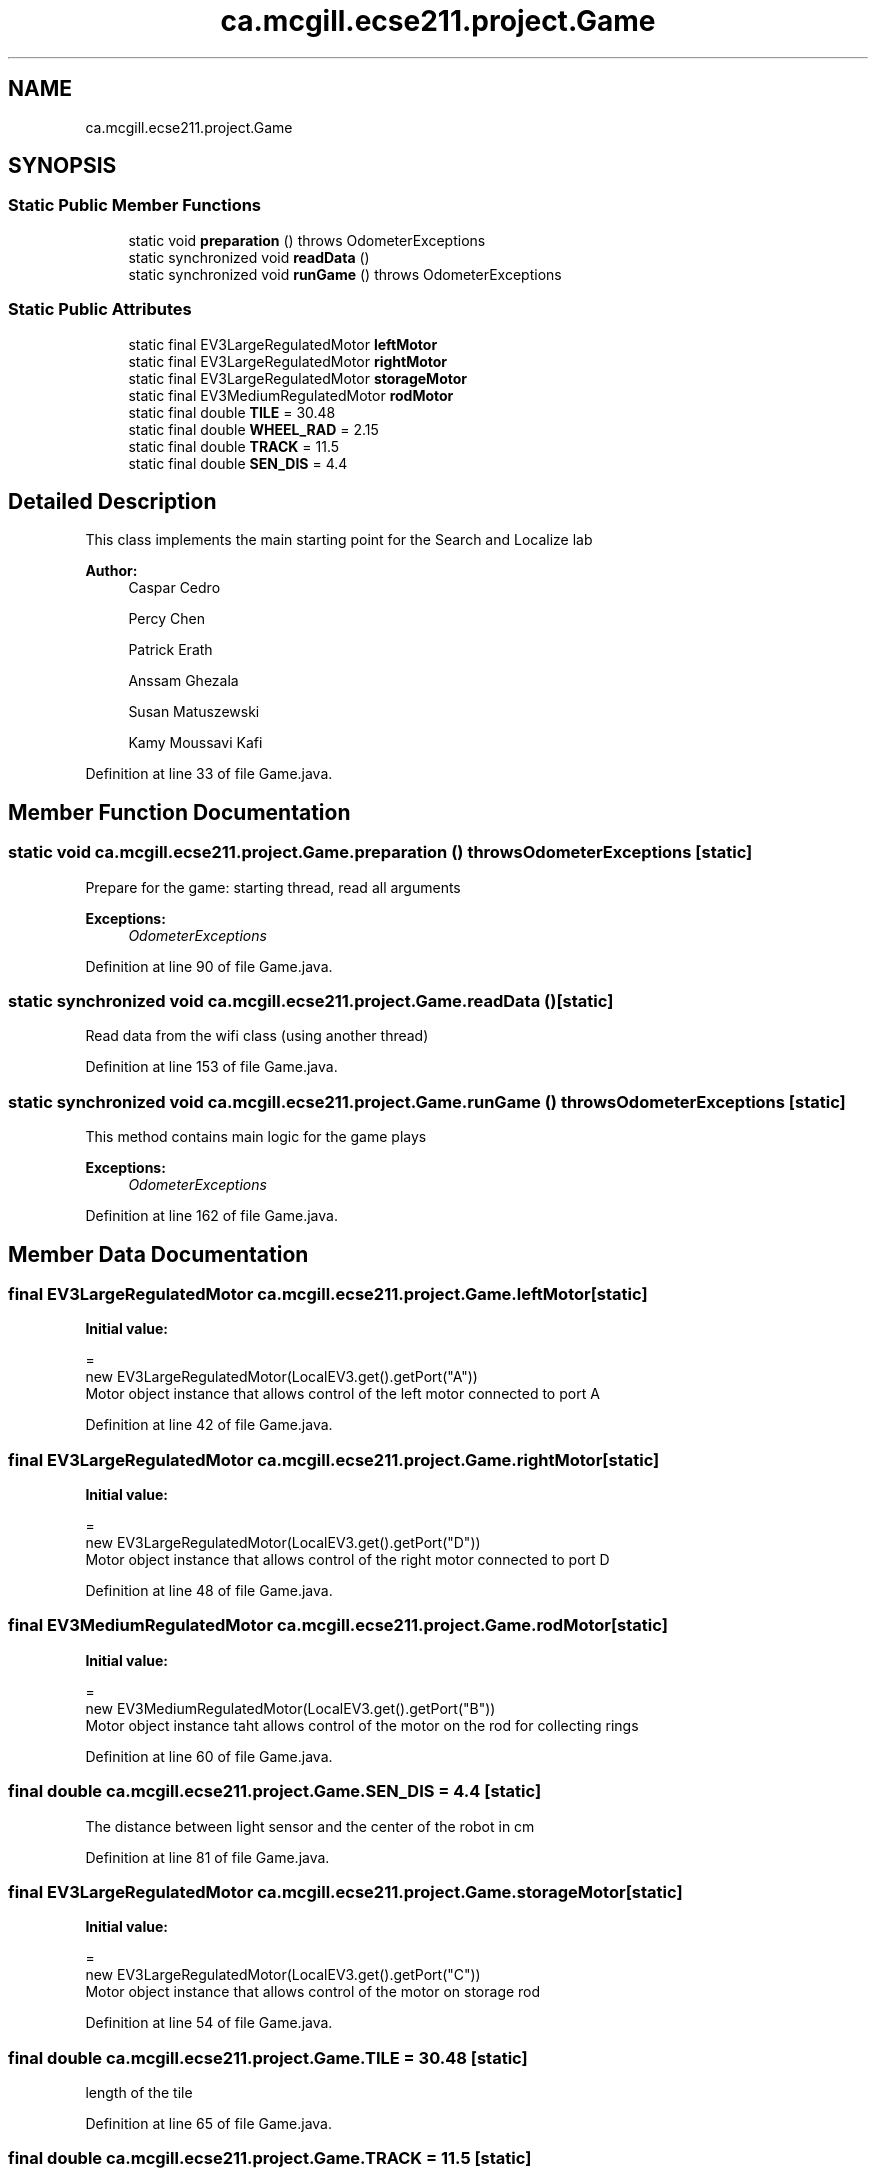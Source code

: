 .TH "ca.mcgill.ecse211.project.Game" 3 "Thu Nov 1 2018" "Version 1.0" "ECSE211 - Fall 2018 - Final Project" \" -*- nroff -*-
.ad l
.nh
.SH NAME
ca.mcgill.ecse211.project.Game
.SH SYNOPSIS
.br
.PP
.SS "Static Public Member Functions"

.in +1c
.ti -1c
.RI "static void \fBpreparation\fP ()  throws OdometerExceptions "
.br
.ti -1c
.RI "static synchronized void \fBreadData\fP ()"
.br
.ti -1c
.RI "static synchronized void \fBrunGame\fP ()  throws OdometerExceptions "
.br
.in -1c
.SS "Static Public Attributes"

.in +1c
.ti -1c
.RI "static final EV3LargeRegulatedMotor \fBleftMotor\fP"
.br
.ti -1c
.RI "static final EV3LargeRegulatedMotor \fBrightMotor\fP"
.br
.ti -1c
.RI "static final EV3LargeRegulatedMotor \fBstorageMotor\fP"
.br
.ti -1c
.RI "static final EV3MediumRegulatedMotor \fBrodMotor\fP"
.br
.ti -1c
.RI "static final double \fBTILE\fP = 30\&.48"
.br
.ti -1c
.RI "static final double \fBWHEEL_RAD\fP = 2\&.15"
.br
.ti -1c
.RI "static final double \fBTRACK\fP = 11\&.5"
.br
.ti -1c
.RI "static final double \fBSEN_DIS\fP = 4\&.4"
.br
.in -1c
.SH "Detailed Description"
.PP 
This class implements the main starting point for the Search and Localize lab
.PP
\fBAuthor:\fP
.RS 4
Caspar Cedro 
.PP
Percy Chen 
.PP
Patrick Erath 
.PP
Anssam Ghezala 
.PP
Susan Matuszewski 
.PP
Kamy Moussavi Kafi 
.RE
.PP

.PP
Definition at line 33 of file Game\&.java\&.
.SH "Member Function Documentation"
.PP 
.SS "static void ca\&.mcgill\&.ecse211\&.project\&.Game\&.preparation () throws \fBOdometerExceptions\fP\fC [static]\fP"
Prepare for the game: starting thread, read all arguments
.PP
\fBExceptions:\fP
.RS 4
\fIOdometerExceptions\fP 
.RE
.PP

.PP
Definition at line 90 of file Game\&.java\&.
.SS "static synchronized void ca\&.mcgill\&.ecse211\&.project\&.Game\&.readData ()\fC [static]\fP"
Read data from the wifi class (using another thread) 
.PP
Definition at line 153 of file Game\&.java\&.
.SS "static synchronized void ca\&.mcgill\&.ecse211\&.project\&.Game\&.runGame () throws \fBOdometerExceptions\fP\fC [static]\fP"
This method contains main logic for the game plays
.PP
\fBExceptions:\fP
.RS 4
\fIOdometerExceptions\fP 
.RE
.PP

.PP
Definition at line 162 of file Game\&.java\&.
.SH "Member Data Documentation"
.PP 
.SS "final EV3LargeRegulatedMotor ca\&.mcgill\&.ecse211\&.project\&.Game\&.leftMotor\fC [static]\fP"
\fBInitial value:\fP
.PP
.nf
=
      new EV3LargeRegulatedMotor(LocalEV3\&.get()\&.getPort("A"))
.fi
Motor object instance that allows control of the left motor connected to port A 
.PP
Definition at line 42 of file Game\&.java\&.
.SS "final EV3LargeRegulatedMotor ca\&.mcgill\&.ecse211\&.project\&.Game\&.rightMotor\fC [static]\fP"
\fBInitial value:\fP
.PP
.nf
=
      new EV3LargeRegulatedMotor(LocalEV3\&.get()\&.getPort("D"))
.fi
Motor object instance that allows control of the right motor connected to port D 
.PP
Definition at line 48 of file Game\&.java\&.
.SS "final EV3MediumRegulatedMotor ca\&.mcgill\&.ecse211\&.project\&.Game\&.rodMotor\fC [static]\fP"
\fBInitial value:\fP
.PP
.nf
=
      new EV3MediumRegulatedMotor(LocalEV3\&.get()\&.getPort("B"))
.fi
Motor object instance taht allows control of the motor on the rod for collecting rings 
.PP
Definition at line 60 of file Game\&.java\&.
.SS "final double ca\&.mcgill\&.ecse211\&.project\&.Game\&.SEN_DIS = 4\&.4\fC [static]\fP"
The distance between light sensor and the center of the robot in cm 
.PP
Definition at line 81 of file Game\&.java\&.
.SS "final EV3LargeRegulatedMotor ca\&.mcgill\&.ecse211\&.project\&.Game\&.storageMotor\fC [static]\fP"
\fBInitial value:\fP
.PP
.nf
=
      new EV3LargeRegulatedMotor(LocalEV3\&.get()\&.getPort("C"))
.fi
Motor object instance that allows control of the motor on storage rod 
.PP
Definition at line 54 of file Game\&.java\&.
.SS "final double ca\&.mcgill\&.ecse211\&.project\&.Game\&.TILE = 30\&.48\fC [static]\fP"
length of the tile 
.PP
Definition at line 65 of file Game\&.java\&.
.SS "final double ca\&.mcgill\&.ecse211\&.project\&.Game\&.TRACK = 11\&.5\fC [static]\fP"
This variable denotes the track distance between the center of the wheels in cm (measured and adjusted based on trial and error)\&. 
.PP
Definition at line 76 of file Game\&.java\&.
.SS "final double ca\&.mcgill\&.ecse211\&.project\&.Game\&.WHEEL_RAD = 2\&.15\fC [static]\fP"
This variable denotes the radius of our wheels in cm\&. 
.PP
Definition at line 70 of file Game\&.java\&.

.SH "Author"
.PP 
Generated automatically by Doxygen for ECSE211 - Fall 2018 - Final Project from the source code\&.
